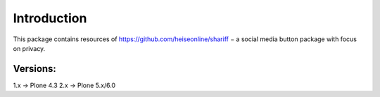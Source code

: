Introduction
============

This package contains resources of https://github.com/heiseonline/shariff −
a social media button package with focus on privacy.

Versions:
---------

1.x -> Plone 4.3
2.x -> Plone 5.x/6.0
